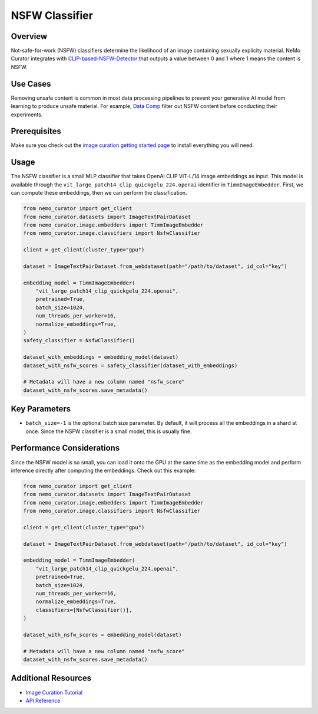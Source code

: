 =========================
NSFW Classifier
=========================

--------------------
Overview
--------------------
Not-safe-for-work (NSFW) classifiers determine the likelihood of an image containing sexually explicity material.
NeMo Curator integrates with `CLIP-based-NSFW-Detector <https://github.com/LAION-AI/CLIP-based-NSFW-Detector>`_ that outputs a value between 0 and 1 where 1 means the content is NSFW.

--------------------
Use Cases
--------------------
Removing unsafe content is common in most data processing pipelines to prevent your generative AI model from learning to produce unsafe material.
For example, `Data Comp <https://arxiv.org/abs/2304.14108>`_ filter out NSFW content before conducting their experiments.

--------------------
Prerequisites
--------------------
Make sure you check out the `image curation getting started page <https://docs.nvidia.com/nemo-framework/user-guide/latest/datacuration/image/gettingstarted.html>`_ to install everything you will need.

--------------------
Usage
--------------------

The NSFW classifier is a small MLP classifier that takes OpenAI CLIP ViT-L/14 image embeddings as input.
This model is available through the ``vit_large_patch14_clip_quickgelu_224.openai`` identifier in ``TimmImageEmbedder``.
First, we can compute these embeddings, then we can perform the classification.

.. code-block:: python

    from nemo_curator import get_client
    from nemo_curator.datasets import ImageTextPairDataset
    from nemo_curator.image.embedders import TimmImageEmbedder
    from nemo_curator.image.classifiers import NsfwClassifier

    client = get_client(cluster_type="gpu")

    dataset = ImageTextPairDataset.from_webdataset(path="/path/to/dataset", id_col="key")

    embedding_model = TimmImageEmbedder(
        "vit_large_patch14_clip_quickgelu_224.openai",
        pretrained=True,
        batch_size=1024,
        num_threads_per_worker=16,
        normalize_embeddings=True,
    )
    safety_classifier = NsfwClassifier()

    dataset_with_embeddings = embedding_model(dataset)
    dataset_with_nsfw_scores = safety_classifier(dataset_with_embeddings)

    # Metadata will have a new column named "nsfw_score"
    dataset_with_nsfw_scores.save_metadata()

--------------------
Key Parameters
--------------------
* ``batch_size=-1`` is the optional batch size parameter. By default, it will process all the embeddings in a shard at once. Since the NSFW classifier is a small model, this is usually fine.

---------------------------
Performance Considerations
---------------------------
Since the NSFW model is so small, you can load it onto the GPU at the same time as the embedding model and perform inference directly after computing the embeddings.
Check out this example:

.. code-block:: python

    from nemo_curator import get_client
    from nemo_curator.datasets import ImageTextPairDataset
    from nemo_curator.image.embedders import TimmImageEmbedder
    from nemo_curator.image.classifiers import NsfwClassifier

    client = get_client(cluster_type="gpu")

    dataset = ImageTextPairDataset.from_webdataset(path="/path/to/dataset", id_col="key")

    embedding_model = TimmImageEmbedder(
        "vit_large_patch14_clip_quickgelu_224.openai",
        pretrained=True,
        batch_size=1024,
        num_threads_per_worker=16,
        normalize_embeddings=True,
        classifiers=[NsfwClassifier()],
    )

    dataset_with_nsfw_scores = embedding_model(dataset)

    # Metadata will have a new column named "nsfw_score"
    dataset_with_nsfw_scores.save_metadata()


---------------------------
Additional Resources
---------------------------
* `Image Curation Tutorial <https://github.com/NVIDIA/NeMo-Curator/blob/main/tutorials/image-curation/image-curation.ipynb>`_
* `API Reference <https://docs.nvidia.com/nemo-framework/user-guide/latest/datacuration/api/image/classifiers.html>`_